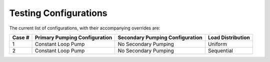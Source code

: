 **********************
Testing Configurations
**********************

The current list of configurations, with their accompanying overrides are:

+--------+-------------------------------+---------------------------------+-------------------+
| Case # | Primary Pumping Configuration | Secondary Pumping Configuration | Load Distribution |
+========+===============================+=================================+===================+
| 1      | Constant Loop Pump            | No Secondary Pumping            | Uniform           |
+--------+-------------------------------+---------------------------------+-------------------+
| 2      | Constant Loop Pump            | No Secondary Pumping            | Sequential        |
+--------+-------------------------------+---------------------------------+-------------------+

